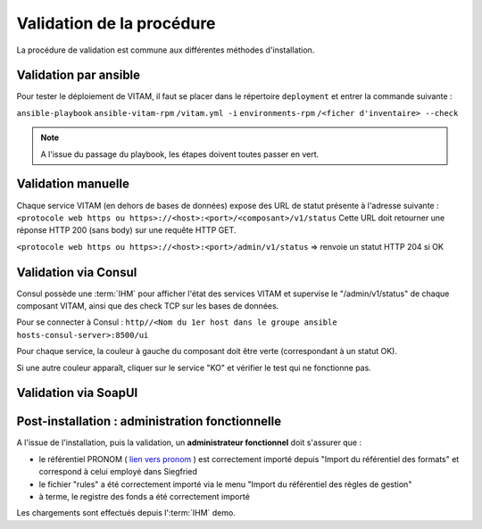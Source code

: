 Validation de la procédure
##########################

.. |repertoire_deploiement| replace:: ``deployment``
.. |repertoire_inventory| replace:: ``environments-rpm``
.. |repertoire_playbook ansible| replace:: ``ansible-vitam-rpm``

La procédure de validation est commune aux différentes méthodes d'installation.

Validation par ansible
=======================

Pour tester le déploiement de VITAM, il faut se placer dans le répertoire |repertoire_deploiement| et entrer la commande suivante :

``ansible-playbook`` |repertoire_playbook ansible| ``/vitam.yml -i`` |repertoire_inventory| ``/<ficher d'inventaire> --check``

.. note:: A l'issue du passage du playbook, les étapes doivent toutes passer en vert.

Validation manuelle
===================

Chaque service VITAM (en dehors de bases de données) expose des URL de statut présente à l'adresse suivante : 
``<protocole web https ou https>://<host>:<port>/<composant>/v1/status``
Cette URL doit retourner une réponse HTTP 200 (sans body) sur une requête HTTP GET.

``<protocole web https ou https>://<host>:<port>/admin/v1/status`` => renvoie un statut HTTP 204 si OK

Validation via Consul
======================

Consul possède une :term:`IHM` pour afficher l'état des services VITAM et supervise le "/admin/v1/status" de chaque composant VITAM, ainsi que des check TCP sur les bases de données.

Pour se connecter à Consul : ``http//<Nom du 1er host dans le groupe ansible hosts-consul-server>:8500/ui``

Pour chaque service, la couleur à gauche du composant doit être verte (correspondant à un statut OK).

Si une autre couleur apparaît, cliquer sur le service "KO" et vérifier le test qui ne fonctionne pas.

Validation via SoapUI
=====================

.. TODO:: penser à ajouter la partie liée à SoapUI. Définition du formalisme.

.. Validation via IHM technique
.. ============================

.. .. TODO:: pour le moment, cette IHM n'existe pas. Penser aux copies écran quand...

Post-installation : administration fonctionnelle
================================================

A l'issue de l'installation, puis la validation, un **administrateur fonctionnel** doit s'assurer que :

- le référentiel PRONOM ( `lien vers pronom <http://www.nationalarchives.gov.uk/aboutapps/pronom/droid-signature-files.htm>`_  ) est correctement importé depuis "Import du référentiel des formats" et correspond à celui employé dans Siegfried
- le fichier "rules" a été correctement importé via le menu "Import du référentiel des règles de gestion"
- à terme, le registre des fonds a été correctement importé

Les chargements sont effectués depuis l':term:`IHM` demo.